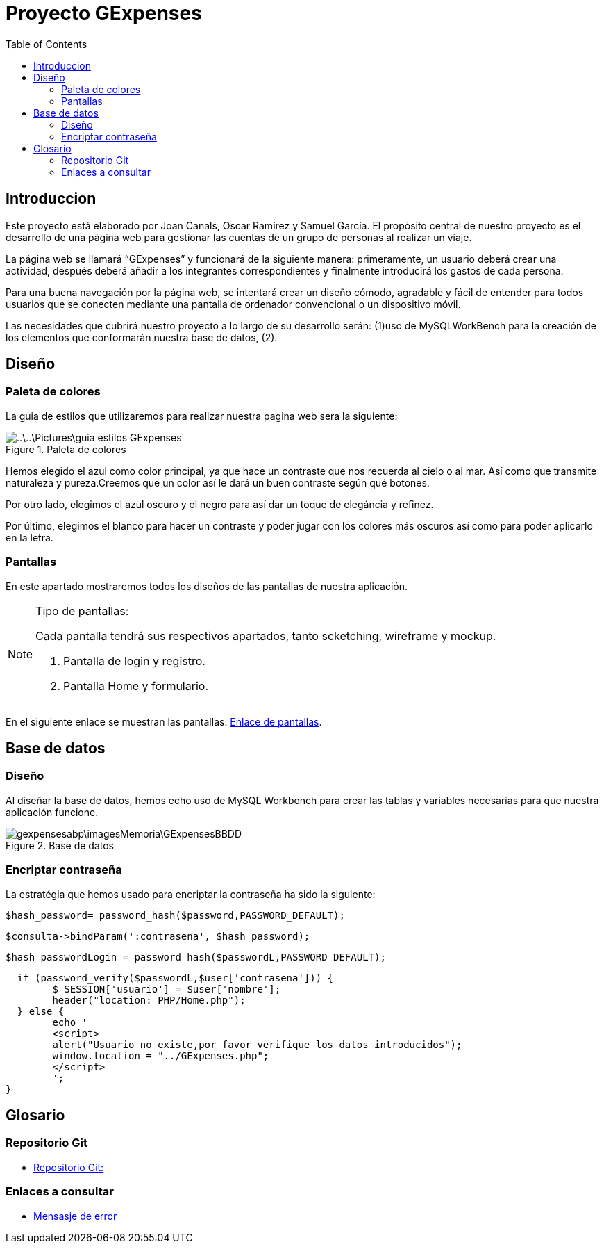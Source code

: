 
:toc: left 

= Proyecto GExpenses



== Introduccion

Este proyecto está elaborado por Joan Canals, Oscar Ramírez y Samuel García. El propósito central de nuestro proyecto es el desarrollo de una página web para gestionar las cuentas de un grupo de personas al realizar un viaje.

La página web  se llamará “GExpenses” y funcionará de la siguiente manera: primeramente, un usuario deberá crear una actividad, después deberá añadir a los integrantes correspondientes y finalmente introducirá los gastos de cada persona.

Para una buena navegación por la página web, se intentará crear un diseño cómodo, agradable y fácil de entender para todos usuarios que se conecten mediante una pantalla de ordenador convencional o un dispositivo móvil.

Las necesidades que cubrirá nuestro proyecto a lo largo de su desarrollo serán: (1)uso de MySQLWorkBench para la creación de  los elementos que conformarán nuestra base de datos, (2).

== Diseño

=== Paleta de colores

La guia de estilos que utilizaremos para realizar nuestra pagina web sera la siguiente:

.Paleta de colores
image::..\..\Pictures\guia_estilos_GExpenses.png[]

Hemos elegido el azul como color principal, ya que hace un contraste que nos recuerda al cielo o al mar. Así como que transmite naturaleza y pureza.Creemos que un color así le dará un buen contraste según qué botones.

Por otro lado, elegimos el azul oscuro y el negro para así dar un toque de elegáncia y refinez.

Por último, elegimos el blanco para hacer un contraste y poder jugar con los colores más oscuros así como para poder aplicarlo en la letra.

=== Pantallas

En este apartado mostraremos todos los diseños de las pantallas de nuestra aplicación.

.Tipo de pantallas:
[NOTE]
====
Cada pantalla tendrá sus respectivos apartados, tanto scketching, wireframe y mockup.

. Pantalla de login y registro.

. Pantalla Home y formulario.

====

En el siguiente enlace se muestran las pantallas: https://www.figma.com/file/F0jCsQDcN4v49yFDbC4XKK/GExpenses?node-id=0%3A1&t=Jf8ytj5PvDdSPTxb-1[Enlace de pantallas].

== Base de datos

=== Diseño

Al diseñar la base de datos, hemos echo uso de MySQL Workbench para crear las tablas y variables necesarias para que nuestra aplicación funcione.

.Base de datos
image::gexpensesabp\imagesMemoria\GExpensesBBDD .png[]

=== Encriptar contraseña

La estratégia que hemos usado para encriptar la contraseña ha sido la siguiente:

	$hash_password= password_hash($password,PASSWORD_DEFAULT);
 
	$consulta->bindParam(':contrasena', $hash_password);
    
   $hash_passwordLogin = password_hash($passwordL,PASSWORD_DEFAULT);
   
   if (password_verify($passwordL,$user['contrasena'])) {
   	$_SESSION['usuario'] = $user['nombre'];
   	header("location: PHP/Home.php");
   } else {
   	echo '
    	<script>
        	alert("Usuario no existe,por favor verifique los datos introducidos");
        	window.location = "../GExpenses.php";
    	</script>
        	';
	}
    
== Glosario

=== Repositorio Git

* https://git.copernic.cat/canals.ortiz.joan/gexpensesabp[Repositorio Git:]

=== Enlaces a consultar

* https://es.stackoverflow.com/questions/98329/mostrar-mensaje-de-error-en-un-span-de-un-formulario-en-javascript[Mensasje de error]




